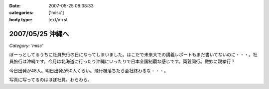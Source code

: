 :date: 2007-05-25 08:38:33
:categories: ['misc']
:body type: text/x-rst

=================
2007/05/25 沖縄へ
=================

*Category: 'misc'*

ぼーっとしてるうちに社員旅行の日になってしまいました。はこだで未来大での講義レポートもまだ書いてないのに・・・。社員旅行は沖縄です。今月は北海道に行ったり沖縄にいったりで日本全国制覇な感じです。両親同行。微妙に親孝行？

今日出発が48人。明日出発が50人くらい。飛行機落ちたら会社終わるな・・・。

写真に写ってるのはほぼ社員。わらわら。

.. :extend type: text/html
.. :extend:

